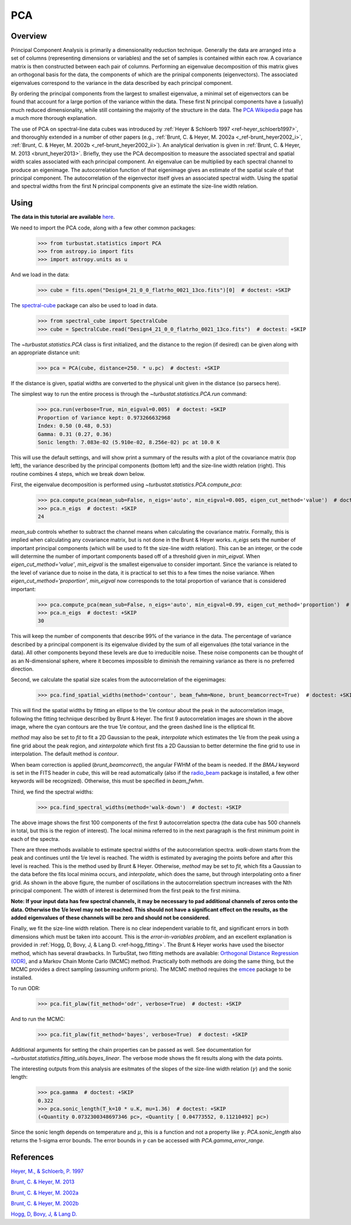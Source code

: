 
***
PCA
***

Overview
--------

Principal Component Analysis is primarily a dimensionality reduction technique. Generally the data are arranged into a set of columns (representing dimensions or variables) and the set of samples is contained within each row. A covariance matrix is then constructed between each pair of columns. Performing an eigenvalue decomposition of this matrix gives an orthogonal basis for the data, the components of which are the prinipal components (eigenvectors). The associated eigenvalues correspond to the variance in the data described by each principal component.

By ordering the principal components from the largest to smallest eigenvalue, a minimal set of eigenvectors can be found that account for a large portion of the variance within the data. These first N principal components have a (usually) much reduced dimensionality, while still containing the majority of the structure in the data. The `PCA Wikipedia <https://en.wikipedia.org/wiki/Principal_component_analysis>`_ page has a much more thorough explanation.

The use of PCA on spectral-line data cubes was introduced by :ref:`Heyer & Schloerb 1997 <ref-heyer_schloerb1997>`, and thoroughly extended in a number of other papers (e.g., :ref:`Brunt, C. & Heyer, M. 2002a <_ref-brunt_heyer2002_i>`, :ref:`Brunt, C. & Heyer, M. 2002b <_ref-brunt_heyer2002_ii>`). An analytical derivation is given in :ref:`Brunt, C. & Heyer, M. 2013 <brunt_heyer2013>`. Briefly, they use the PCA decomposition to measure the associated spectral and spatial width scales associated with each principal component. An eigenvalue can be multiplied by each spectral channel to produce an eigenimage. The autocorrelation function of that eigenimage gives an estimate of the spatial scale of that principal component. The autocorrelation of the eigenvector itself gives an associated spectral width. Using the spatial and spectral widths from the first N principal components give an estimate the size-line width relation.

Using
-----

**The data in this tutorial are available** `here <https://girder.hub.yt/#user/57b31aee7b6f080001528c6d/folder/57e55670a909a80001d301ae>`_.

We need to import the PCA code, along with a few other common packages:

    >>> from turbustat.statistics import PCA
    >>> from astropy.io import fits
    >>> import astropy.units as u

And we load in the data:

    >>> cube = fits.open("Design4_21_0_0_flatrho_0021_13co.fits")[0]  # doctest: +SKIP

The `spectral-cube <http://spectral-cube.readthedocs.io/en/latest/>`_ package can also be used to load in data.

    >>> from spectral_cube import SpectralCube
    >>> cube = SpectralCube.read("Design4_21_0_0_flatrho_0021_13co.fits")  # doctest: +SKIP

The `~turbustat.statistics.PCA` class is first initialized, and the distance to the region (if desired) can be given along with an appropriate distance unit:

    >>> pca = PCA(cube, distance=250. * u.pc)  # doctest: +SKIP

If the distance is given, spatial widths are converted to the physical unit given in the distance (so parsecs here).

The simplest way to run the entire process is through the `~turbustat.statistics.PCA.run` command:

    >>> pca.run(verbose=True, min_eigval=0.005)  # doctest: +SKIP
    Proportion of Variance kept: 0.973266632968
    Index: 0.50 (0.48, 0.53)
    Gamma: 0.31 (0.27, 0.36)
    Sonic length: 7.083e-02 (5.910e-02, 8.256e-02) pc at 10.0 K

.. image:: images/pca_design4_default.png

This will use the default settings, and will show print a summary of the results with a plot of the covariance matrix (top left), the variance described by the principal components (bottom left) and the size-line width relation (right). This routine combines 4 steps, which we break down below.

First, the eigenvalue decomposition is performed using `~turbustat.statistics.PCA.compute_pca`:

    >>> pca.compute_pca(mean_sub=False, n_eigs='auto', min_eigval=0.005, eigen_cut_method='value')  # doctest: +SKIP
    >>> pca.n_eigs  # doctest: +SKIP
    24

`mean_sub` controls whether to subtract the channel means when calculating the covariance matrix. Formally, this is implied when calculating any covariance matrix, but is not done in the Brunt & Heyer works. `n_eigs` sets the number of important principal components (which will be used to fit the size-line width relation). This can be an integer, or the code will determine the number of important components based off of a threshold given in `min_eigval`. When `eigen_cut_method='value'`, `min_eigval` is the smallest eigenvalue to consider important. Since the variance is related to the level of variance due to noise in the data, it is practical to set this to a few times the noise variance. When `eigen_cut_method='proportion'`, `min_eigval` now corresponds to the total proportion of variance that is considered important:

    >>> pca.compute_pca(mean_sub=False, n_eigs='auto', min_eigval=0.99, eigen_cut_method='proportion')  # doctest: +SKIP
    >>> pca.n_eigs  # doctest: +SKIP
    30

This will keep the number of components that describe 99% of the variance in the data. The percentage of variance described by a principal component is its eigenvalue divided by the sum of all eigenvalues (the total variance in the data). All other components beyond these levels are due to irreducible noise. These noise components can be thought of as an N-dimensional sphere, where it becomes impossible to diminish the remaining variance as there is no preferred direction.

Second, we calculate the spatial size scales from the autocorrelation of the eigenimages:

    >>> pca.find_spatial_widths(method='contour', beam_fwhm=None, brunt_beamcorrect=True)  # doctest: +SKIP

.. image:: images/pca_autocorrimgs_contourfit_Design4.png

This will find the spatial widths by fitting an ellipse to the 1/e contour about the peak in the autocorrelation image, following the fitting technique described by Brunt & Heyer. The first 9 autocorrelation images are shown in the above image, where the cyan contours are the true 1/e contour, and the green dashed line is the elliptical fit.

`method` may also be set to `fit` to fit a 2D Gaussian to the peak, `interpolate` which estimates the 1/e from the peak using a fine grid about the peak region, and `xinterpolate` which first fits a 2D Gaussian to better determine the fine grid to use in interpolation. The default method is `contour`.

When beam correction is applied (`brunt_beamcorrect`), the angular FWHM of the beam is needed. If the `BMAJ` keyword is set in the FITS header in `cube`, this will be read automatically (also if the `radio_beam <https://github.com/radio-astro-tools/radio_beam>`_ package is installed, a few other keywords will be recognized). Otherwise, this must be specified in `beam_fwhm`.

Third, we find the spectral widths:

    >>> pca.find_spectral_widths(method='walk-down')  # doctest: +SKIP

.. image:: images/pca_autocorrspec_Design4.png

The above image shows the first 100 components of the first 9 autocorrelation spectra (the data cube has 500 channels in total, but this is the region of interest). The local minima referred to in the next paragraph is the first minimum point in each of the spectra.

There are three methods available to estimate spectral widths of the autocorrelation spectra. `walk-down` starts from the peak and continues until the 1/e level is reached. The width is estimated by averaging the points before and after this level is reached. This is the method used by Brunt & Heyer. Otherwise, `method` may be set to `fit`, which fits a Gaussian to the data before the fits local minima occurs, and `interpolate`, which does the same, but through interpolating onto a finer grid. As shown in the above figure, the number of oscillations in the autocorrelation spectrum increases with the Nth principal component. The width of interest is determined from the first peak to the first minima.

**Note: If your input data has few spectral channels, it may be necessary to pad additional channels of zeros onto the data. Otherwise the 1/e level may not be reached. This should not have a significant effect on the results, as the added eigenvalues of these channels will be zero and should not be considered.**

Finally, we fit the size-line width relation. There is no clear independent variable to fit, and significant errors in both dimensions which must be taken into account. This is the *error-in-variables problem*, and an excellent explanation is provided in :ref:`Hogg, D, Bovy, J, & Lang D. <ref-hogg_fitting>`. The Brunt & Heyer works have used the bisector method, which has several drawbacks. In TurbuStat, two fitting methods are available: `Orthogonal Distance Regression (ODR) <http://docs.scipy.org/doc/scipy/reference/odr.html>`_, and a Markov Chain Monte Carlo (MCMC) method. Practically both methods are doing the same thing, but the MCMC provides a direct sampling (assuming uniform priors). The MCMC method requires the `emcee <http://dan.iel.fm/emcee/current/>`_ package to be installed.

To run ODR:

    >>> pca.fit_plaw(fit_method='odr', verbose=True)  # doctest: +SKIP

.. image:: images/pca_design4_plaw_odr.png

And to run the MCMC:

    >>> pca.fit_plaw(fit_method='bayes', verbose=True)  # doctest: +SKIP

.. image:: images/pca_design4_plaw_mcmc.png


Additional arguments for setting the chain properties can be passed as well. See documentation for `~turbustat.statistics.fitting_utils.bayes_linear`. The verbose mode shows the fit results along with the data points.

The interesting outputs from this analysis are esitmates of the slopes of the size-line width relation (:math:`\gamma`) and the sonic length:

    >>> pca.gamma  # doctest: +SKIP
    0.322
    >>> pca.sonic_length(T_k=10 * u.K, mu=1.36)  # doctest: +SKIP
    (<Quantity 0.0732300348697346 pc>, <Quantity [ 0.04773552, 0.11210492] pc>)

Since the sonic length depends on temperature and :math:`\mu`, this is a function and not a property like :math:`\gamma`. `PCA.sonic_length` also returns the 1-sigma error bounds. The error bounds in :math:`\gamma` can be accessed with `PCA.gamma_error_range`.


References
----------

.. _ref-heyer_schloerb1997:

`Heyer, M., & Schloerb, P. 1997 <https://ui.adsabs.harvard.edu/#abs/1997ApJ...475..173H/abstract>`_

.. _ref-brunt_heyer2013:

`Brunt, C. & Heyer, M. 2013 <https://ui.adsabs.harvard.edu/#abs/2013MNRAS.433..117B/abstract>`_

.. _ref-brunt_heyer2002_i:

`Brunt, C. & Heyer, M. 2002a <https://ui.adsabs.harvard.edu/#abs/2002ApJ...566..276B/abstract>`_

.. _ref-brunt_heyer2002_ii:

`Brunt, C. & Heyer, M. 2002b <https://ui.adsabs.harvard.edu/#abs/2002ApJ...566..289B/abstract>`_

.. _ref-hogg_fitting:

`Hogg, D, Bovy, J, & Lang D. <https://ui.adsabs.harvard.edu/#abs/2010arXiv1008.4686H/abstract>`_

